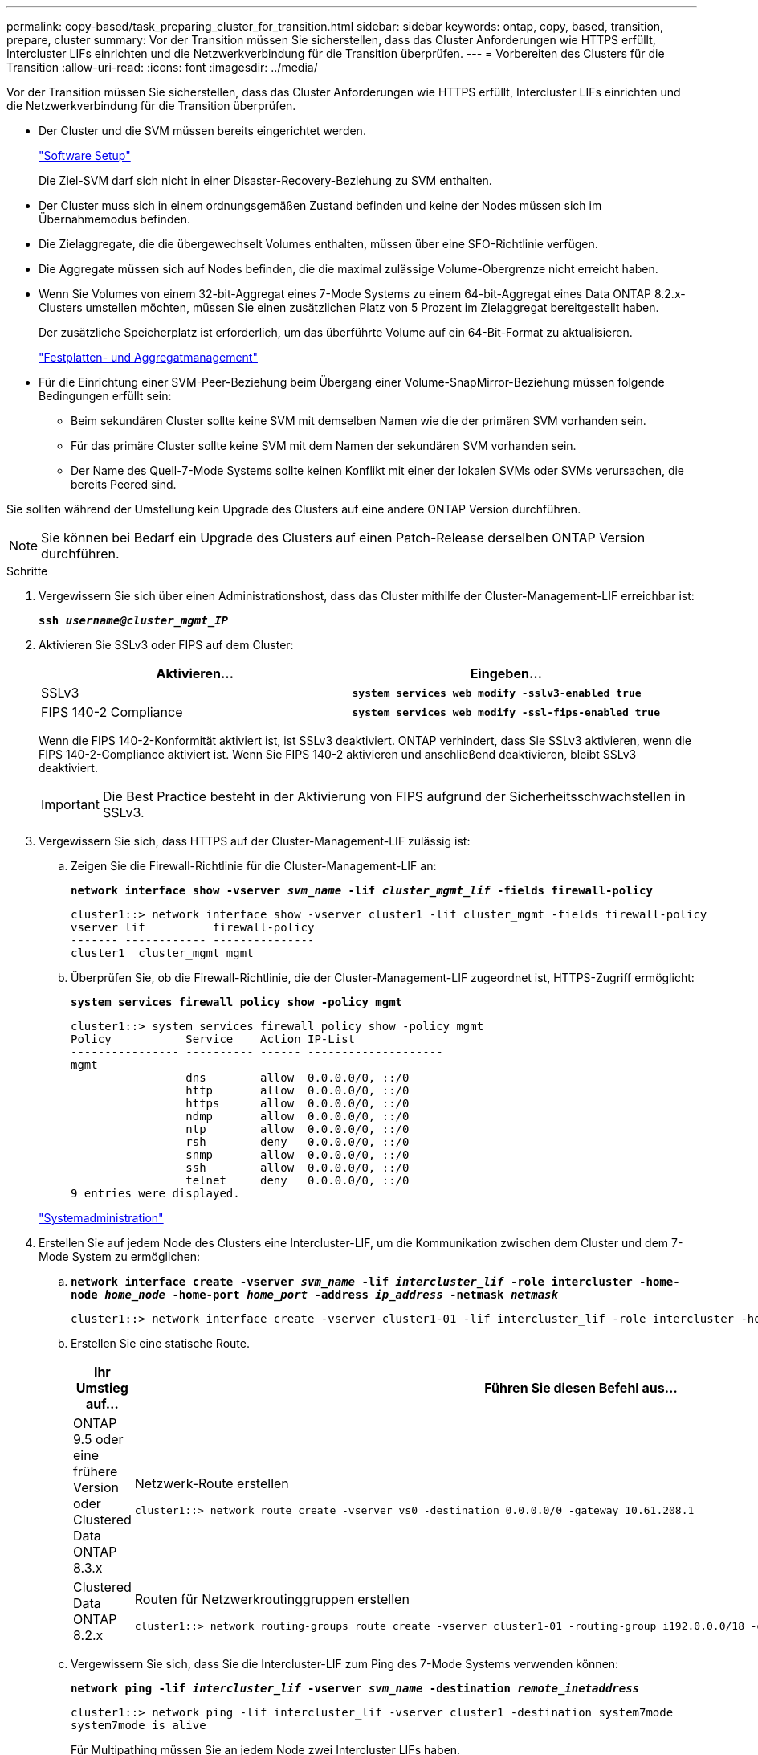 ---
permalink: copy-based/task_preparing_cluster_for_transition.html 
sidebar: sidebar 
keywords: ontap, copy, based, transition, prepare, cluster 
summary: Vor der Transition müssen Sie sicherstellen, dass das Cluster Anforderungen wie HTTPS erfüllt, Intercluster LIFs einrichten und die Netzwerkverbindung für die Transition überprüfen. 
---
= Vorbereiten des Clusters für die Transition
:allow-uri-read: 
:icons: font
:imagesdir: ../media/


[role="lead"]
Vor der Transition müssen Sie sicherstellen, dass das Cluster Anforderungen wie HTTPS erfüllt, Intercluster LIFs einrichten und die Netzwerkverbindung für die Transition überprüfen.

* Der Cluster und die SVM müssen bereits eingerichtet werden.
+
https://docs.netapp.com/ontap-9/topic/com.netapp.doc.dot-cm-ssg/home.html["Software Setup"]

+
Die Ziel-SVM darf sich nicht in einer Disaster-Recovery-Beziehung zu SVM enthalten.

* Der Cluster muss sich in einem ordnungsgemäßen Zustand befinden und keine der Nodes müssen sich im Übernahmemodus befinden.
* Die Zielaggregate, die die übergewechselt Volumes enthalten, müssen über eine SFO-Richtlinie verfügen.
* Die Aggregate müssen sich auf Nodes befinden, die die maximal zulässige Volume-Obergrenze nicht erreicht haben.
* Wenn Sie Volumes von einem 32-bit-Aggregat eines 7-Mode Systems zu einem 64-bit-Aggregat eines Data ONTAP 8.2.x-Clusters umstellen möchten, müssen Sie einen zusätzlichen Platz von 5 Prozent im Zielaggregat bereitgestellt haben.
+
Der zusätzliche Speicherplatz ist erforderlich, um das überführte Volume auf ein 64-Bit-Format zu aktualisieren.

+
https://docs.netapp.com/ontap-9/topic/com.netapp.doc.dot-cm-psmg/home.html["Festplatten- und Aggregatmanagement"]

* Für die Einrichtung einer SVM-Peer-Beziehung beim Übergang einer Volume-SnapMirror-Beziehung müssen folgende Bedingungen erfüllt sein:
+
** Beim sekundären Cluster sollte keine SVM mit demselben Namen wie die der primären SVM vorhanden sein.
** Für das primäre Cluster sollte keine SVM mit dem Namen der sekundären SVM vorhanden sein.
** Der Name des Quell-7-Mode Systems sollte keinen Konflikt mit einer der lokalen SVMs oder SVMs verursachen, die bereits Peered sind.




Sie sollten während der Umstellung kein Upgrade des Clusters auf eine andere ONTAP Version durchführen.


NOTE: Sie können bei Bedarf ein Upgrade des Clusters auf einen Patch-Release derselben ONTAP Version durchführen.

.Schritte
. Vergewissern Sie sich über einen Administrationshost, dass das Cluster mithilfe der Cluster-Management-LIF erreichbar ist:
+
`*ssh _username@cluster_mgmt_IP_*`

. Aktivieren Sie SSLv3 oder FIPS auf dem Cluster:
+
|===
| Aktivieren... | Eingeben... 


 a| 
SSLv3
 a| 
`*system services web modify -sslv3-enabled true*`



 a| 
FIPS 140-2 Compliance
 a| 
`*system services web modify -ssl-fips-enabled true*`

|===
+
Wenn die FIPS 140-2-Konformität aktiviert ist, ist SSLv3 deaktiviert. ONTAP verhindert, dass Sie SSLv3 aktivieren, wenn die FIPS 140-2-Compliance aktiviert ist. Wenn Sie FIPS 140-2 aktivieren und anschließend deaktivieren, bleibt SSLv3 deaktiviert.

+

IMPORTANT: Die Best Practice besteht in der Aktivierung von FIPS aufgrund der Sicherheitsschwachstellen in SSLv3.

. Vergewissern Sie sich, dass HTTPS auf der Cluster-Management-LIF zulässig ist:
+
.. Zeigen Sie die Firewall-Richtlinie für die Cluster-Management-LIF an:
+
`*network interface show -vserver _svm_name_ -lif _cluster_mgmt_lif_ -fields firewall-policy*`

+
[listing]
----
cluster1::> network interface show -vserver cluster1 -lif cluster_mgmt -fields firewall-policy
vserver lif          firewall-policy
------- ------------ ---------------
cluster1  cluster_mgmt mgmt
----
.. Überprüfen Sie, ob die Firewall-Richtlinie, die der Cluster-Management-LIF zugeordnet ist, HTTPS-Zugriff ermöglicht:
+
`*system services firewall policy show -policy mgmt*`

+
[listing]
----
cluster1::> system services firewall policy show -policy mgmt
Policy           Service    Action IP-List
---------------- ---------- ------ --------------------
mgmt
                 dns        allow  0.0.0.0/0, ::/0
                 http       allow  0.0.0.0/0, ::/0
                 https      allow  0.0.0.0/0, ::/0
                 ndmp       allow  0.0.0.0/0, ::/0
                 ntp        allow  0.0.0.0/0, ::/0
                 rsh        deny   0.0.0.0/0, ::/0
                 snmp       allow  0.0.0.0/0, ::/0
                 ssh        allow  0.0.0.0/0, ::/0
                 telnet     deny   0.0.0.0/0, ::/0
9 entries were displayed.
----


+
https://docs.netapp.com/ontap-9/topic/com.netapp.doc.dot-cm-sag/home.html["Systemadministration"]

. Erstellen Sie auf jedem Node des Clusters eine Intercluster-LIF, um die Kommunikation zwischen dem Cluster und dem 7-Mode System zu ermöglichen:
+
.. `*network interface create -vserver _svm_name_ -lif _intercluster_lif_ -role intercluster -home-node _home_node_ -home-port _home_port_ -address _ip_address_ -netmask _netmask_*`
+
[listing]
----
cluster1::> network interface create -vserver cluster1-01 -lif intercluster_lif -role intercluster -home-node cluster1-01 -home-port e0c -address 192.0.2.130 -netmask 255.255.255.0
----
.. Erstellen Sie eine statische Route.
+
|===
| Ihr Umstieg auf... | Führen Sie diesen Befehl aus... 


 a| 
ONTAP 9.5 oder eine frühere Version oder Clustered Data ONTAP 8.3.x
 a| 
Netzwerk-Route erstellen

[listing]
----
cluster1::> network route create -vserver vs0 -destination 0.0.0.0/0 -gateway 10.61.208.1
----


 a| 
Clustered Data ONTAP 8.2.x
 a| 
Routen für Netzwerkroutinggruppen erstellen

[listing]
----
cluster1::> network routing-groups route create -vserver cluster1-01 -routing-group i192.0.0.0/18 -destination 0.0.0.0/0 - gateway 192.0.2.129
----
|===
.. Vergewissern Sie sich, dass Sie die Intercluster-LIF zum Ping des 7-Mode Systems verwenden können:
+
`*network ping -lif _intercluster_lif_ -vserver _svm_name_ -destination _remote_inetaddress_*`

+
[listing]
----
cluster1::> network ping -lif intercluster_lif -vserver cluster1 -destination system7mode
system7mode is alive
----
+
Für Multipathing müssen Sie an jedem Node zwei Intercluster LIFs haben.

+
https://docs.netapp.com/us-en/ontap/networking/index.html["Netzwerk- und LIF-Management"]





